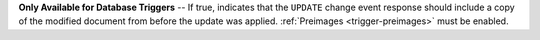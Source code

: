 **Only Available for Database Triggers** -- If true, indicates that the ``UPDATE`` change event response should include a copy of the modified document from before the update was applied. :ref:`Preimages <trigger-preimages>`  must be enabled.